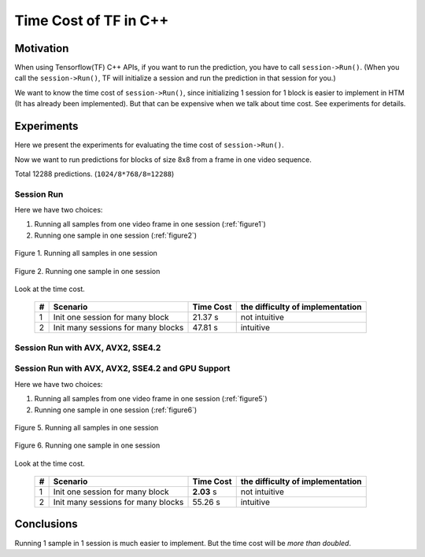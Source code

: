 Time Cost of TF in C++
======================

Motivation
----------

When using Tensorflow(TF) C++ APIs, if you want to run the prediction,
you have to call ``session->Run()``. (When you call the ``session->Run()``,
TF will initialize a session and run the prediction in that session for you.)

We want to know the time cost of ``session->Run()``, since initializing
1 session for 1 block is easier to implement in HTM (It has already
been implemented). But that can be expensive when we talk about time
cost. See experiments for details.

Experiments
-----------

Here we present the experiments for evaluating the time cost
of ``session->Run()``.

Now we want to run predictions for blocks of size 8x8 from a frame in one video sequence.

Total 12288 predictions. (``1024/8*768/8=12288``)

Session Run
~~~~~~~~~~~

Here we have two choices:

1. Running all samples from one video frame in one session (:ref:`figure1`)
2. Running one sample in one session (:ref:`figure2`)

.. _figure1:
.. figure:: ./images/session_one.png
   :scale: 30 %
   :alt: session_one
   :align: center

   Figure 1. Running all samples in one session

.. _figure2:
.. figure:: ./images/session_many.png
   :scale: 30 %
   :alt: session_many
   :align: center

   Figure 2. Running one sample in one session

Look at the time cost.

   +----+----------------------------------------+------------+---------------------------------+
   | #  | Scenario                               | Time Cost  | the difficulty of implementation|
   +====+========================================+============+=================================+
   | 1  | Init one  session  for many block      |   21.37 s  |   not intuitive                 |
   +----+----------------------------------------+------------+---------------------------------+
   | 2  | Init many sessions for many blocks     |   47.81 s  |   intuitive                     |
   +----+----------------------------------------+------------+---------------------------------+


Session Run with AVX, AVX2, SSE4.2
~~~~~~~~~~~~~~~~~~~~~~~~~~~~~~~~~~

Session Run with AVX, AVX2, SSE4.2 and GPU Support
~~~~~~~~~~~~~~~~~~~~~~~~~~~~~~~~~~~~~~~~~~~~~~~~~~

Here we have two choices:

1. Running all samples from one video frame in one session (:ref:`figure5`)
2. Running one sample in one session (:ref:`figure6`)

.. _figure5:
.. figure:: ./images/gpu_session_one.png
   :scale: 30 %
   :alt: gpu_session_one
   :align: center

   Figure 5. Running all samples in one session

.. _figure6:
.. figure:: ./images/gpu_session_many.png
   :scale: 30 %
   :alt: gpu_session_many
   :align: center

   Figure 6. Running one sample in one session

Look at the time cost.

   +----+----------------------------------------+------------+---------------------------------+
   | #  | Scenario                               | Time Cost  | the difficulty of implementation|
   +====+========================================+============+=================================+
   | 1  | Init one  session  for many block      |  **2.03** s|   not intuitive                 |
   +----+----------------------------------------+------------+---------------------------------+
   | 2  | Init many sessions for many blocks     |   55.26 s  |   intuitive                     |
   +----+----------------------------------------+------------+---------------------------------+


Conclusions
-----------

Running 1 sample in 1 session is much easier to implement. But the time cost will be *more than doubled*.

